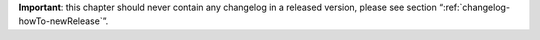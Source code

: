 **Important**: this chapter should never contain any changelog in a released version, please see section “:ref:`changelog-howTo-newRelease`”.
